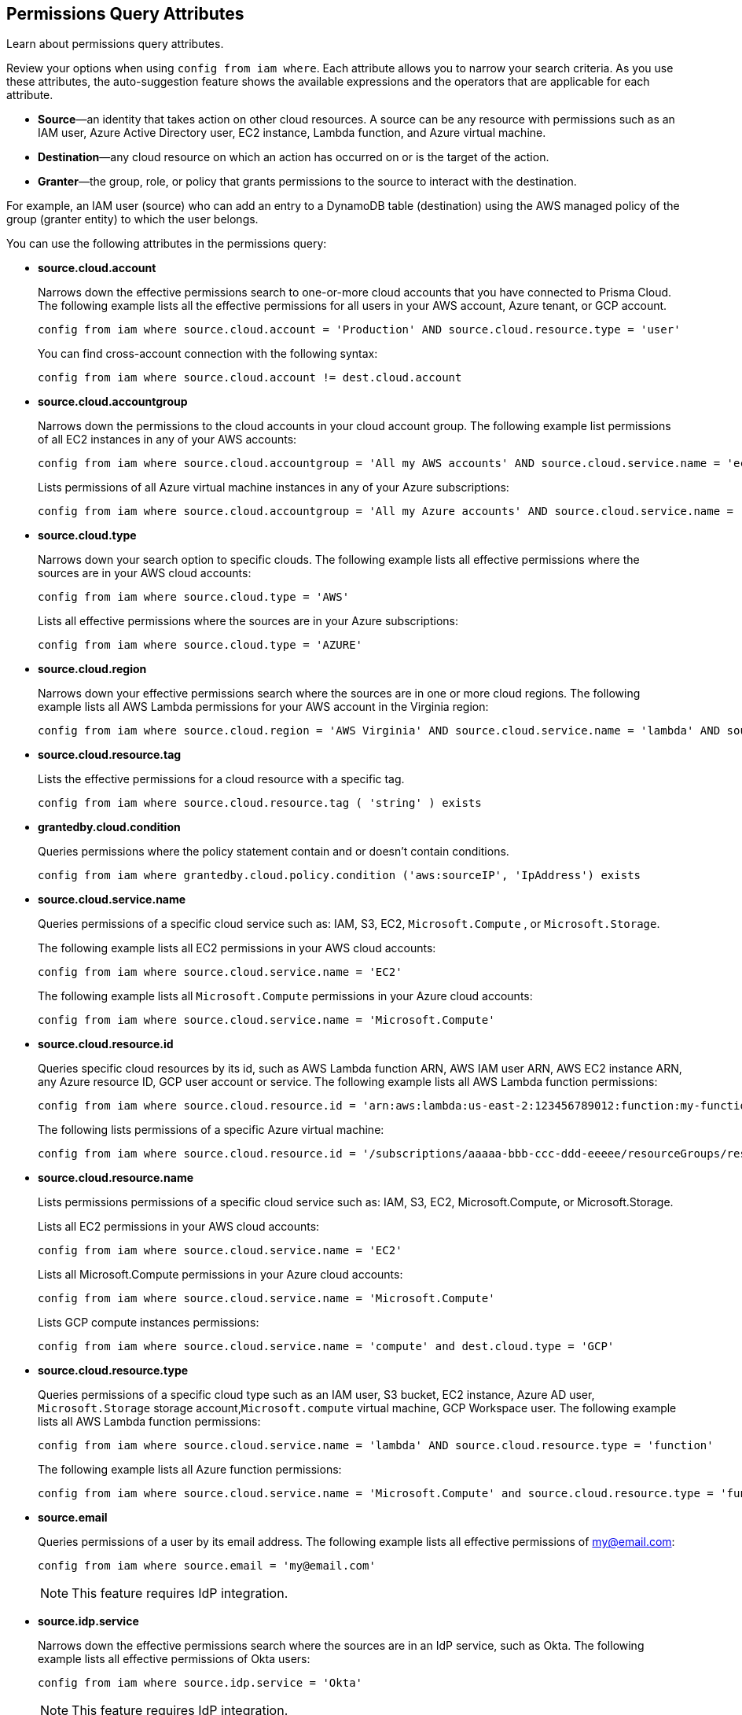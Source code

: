 == Permissions Query Attributes

Learn about permissions query attributes.

Review your options when using `config from iam where`. Each attribute allows you to narrow your search criteria. As you use these attributes, the auto-suggestion feature shows the available expressions and the operators that are applicable for each attribute.

* *Source*—an identity that takes action on other cloud resources. A source can be any resource with permissions such as an IAM user, Azure Active Directory user, EC2 instance, Lambda function, and Azure virtual machine.

* *Destination*—any cloud resource on which an action has occurred on or is the target of the action.

* *Granter*—the group, role, or policy that grants permissions to the source to interact with the destination.

For example, an IAM user (source) who can add an entry to a DynamoDB table (destination) using the AWS managed policy of the group (granter entity) to which the user belongs.

You can use the following attributes in the permissions query:

* *source.cloud.account*
+
Narrows down the effective permissions search to one-or-more cloud accounts that you have connected to Prisma Cloud. The following example lists all the effective permissions for all users in your AWS account, Azure tenant, or GCP account. 
+
[screen]
----
config from iam where source.cloud.account = 'Production' AND source.cloud.resource.type = 'user'
----
+
You can find cross-account connection with the following syntax: 
+
[screen]
----
config from iam where source.cloud.account != dest.cloud.account
----

* *source.cloud.accountgroup*
+
Narrows down the permissions to the cloud accounts in your cloud account group. The following example list permissions of all EC2 instances in any of your AWS accounts:
+
[screen]
----
config from iam where source.cloud.accountgroup = 'All my AWS accounts' AND source.cloud.service.name = 'ec2' AND source.cloud.resource.type = 'instance'
----
+
Lists permissions of all Azure virtual machine instances in any of your Azure subscriptions:
+
[screen]
----
config from iam where source.cloud.accountgroup = 'All my Azure accounts' AND source.cloud.service.name = 'Microsoft.Compute' AND source.cloud.resource.type = 'virtualMachines' 
----

* *source.cloud.type*
+
Narrows down your search option to specific clouds. The following example lists all effective permissions where the sources are in your AWS cloud accounts:
+
[screen]
----
config from iam where source.cloud.type = 'AWS'
----
+
Lists all effective permissions where the sources are in your Azure subscriptions:
+
[screen]
----
config from iam where source.cloud.type = 'AZURE'
----

* *source.cloud.region*
+
Narrows down your effective permissions search where the sources are in one or more cloud regions. The following example lists all AWS Lambda permissions for your AWS account in the Virginia region:
+
[screen]
----
config from iam where source.cloud.region = 'AWS Virginia' AND source.cloud.service.name = 'lambda' AND source.cloud.resource.type = 'function' 
----

* *source.cloud.resource.tag*
+
Lists the effective permissions for a cloud resource with a specific tag. 
+
[screen]
----
config from iam where source.cloud.resource.tag ( 'string' ) exists
----

* *grantedby.cloud.condition*
+
Queries permissions where the policy statement contain and or doesn't contain conditions.
+
[screen]
----
config from iam where grantedby.cloud.policy.condition ('aws:sourceIP', 'IpAddress') exists
----

* *source.cloud.service.name*
+
Queries permissions of a specific cloud service such as: IAM, S3, EC2, `Microsoft.Compute` , or `Microsoft.Storage`.
+
The following example lists all EC2 permissions in your AWS cloud accounts:
+
[screen]
----
config from iam where source.cloud.service.name = 'EC2'
----
+
The following example lists all `Microsoft.Compute` permissions in your Azure cloud accounts:
+
[screen]
----
config from iam where source.cloud.service.name = 'Microsoft.Compute'
----

* *source.cloud.resource.id*
+
Queries specific cloud resources by its id, such as AWS Lambda function ARN, AWS IAM user ARN, AWS EC2 instance ARN, any Azure resource ID, GCP user account or service. The following example lists all AWS Lambda function permissions:
+
[screen]
----
config from iam where source.cloud.resource.id = 'arn:aws:lambda:us-east-2:123456789012:function:my-function'
----
+
The following lists permissions of a specific Azure virtual machine:
+
[screen]
----
config from iam where source.cloud.resource.id = '/subscriptions/aaaaa-bbb-ccc-ddd-eeeee/resourceGroups/resource-group/providers/Microsoft.Compute/virtualMachines/my-machine'
----

* *source.cloud.resource.name*
+
Lists permissions permissions of a specific cloud service such as: IAM, S3, EC2, Microsoft.Compute, or Microsoft.Storage.
+
Lists all EC2 permissions in your AWS cloud accounts:
+
[screen]
----
config from iam where source.cloud.service.name = 'EC2'
----
+
Lists all Microsoft.Compute permissions in your Azure cloud accounts:
+
[screen]
----
config from iam where source.cloud.service.name = 'Microsoft.Compute'
----
+
Lists GCP compute instances permissions:
+
[screen]
----
config from iam where source.cloud.service.name = 'compute' and dest.cloud.type = 'GCP'
----

* *source.cloud.resource.type*
+
Queries permissions of a specific cloud type such as an IAM user, S3 bucket, EC2 instance, Azure AD user, `Microsoft.Storage` storage account,`Microsoft.compute` virtual machine, GCP Workspace user. The following example lists all AWS Lambda function permissions:
+
[screen]
----
config from iam where source.cloud.service.name = 'lambda' AND source.cloud.resource.type = 'function'
----
+
The following example lists all Azure function permissions:
+
[screen]
----
config from iam where source.cloud.service.name = 'Microsoft.Compute' and source.cloud.resource.type = 'function'
----

* *source.email*
+
Queries permissions of a user by its email address. The following example lists all effective permissions of my@email.com:
+
[screen]
----
config from iam where source.email = 'my@email.com'
----
+
[NOTE]
====
This feature requires IdP integration.
====

* *source.idp.service*
+
Narrows down the effective permissions search where the sources are in an IdP service, such as Okta. The following example lists all effective permissions of Okta users:
+
[screen]
----
config from iam where source.idp.service = 'Okta'
----
+
[NOTE]
====
This feature requires IdP integration.
====
+
The following example lists all effective permissions of Azure AD users:
+
[screen]
----
config from iam where source.idp.service = 'Azure Active Directory' 
----

* *source.idp.email*
+
Narrows down effective permissions search where the source is an IdP user by its email address. The following example lists all effective permissions of Okta users with the email, my@email.com:
+
[screen]
----
config from iam where source.idp.email = 'my@email.com'
----
+
[NOTE]
====
This feature requires IdP integration.
====

* *source.idp.group*
+
Narrows down the effective permissions search where the source is a group defined within the IdP:
+
[screen]
----
config from iam where source.idp.group = 'my-group' 
----
+
[NOTE]
====
This feature requires IdP integration.
====

* *source.idp.username*
+
List the effective permissions for a specific user within a source IdP:
+
[screen]
----
config from iam where source.idp.username = 'my-username'
----
+
[NOTE]
====
This feature requires IdP integration.
====

* *source.idp.domain*
+
Narrows down the effective permissions search where the source is an IdP user in a specific domain, such as my-domain.okta.com. 
+
[screen]
----
config from iam where source.idp.domain = 'my-domain.okta.com'
----
+
[NOTE]
====
This feature requires IdP integration.
====

* *source.public*
+
Queries all S3 buckets that are publicly accessible. All GCP public resources–with `allUsers` and/or `allAuthenticatedUsers` Principals.
+
[screen]
----
config from iam where source.public = true AND dest.cloud.service.name = 'S3' AND dest.cloud.resource.type = 'bucket'
----

* *grantedby.cloud.type*
+
Narrows down your search option to specific clouds. The following example lists effective permissions where the granter such as group, role, or policy is in your AWS cloud accounts:
+
[screen]
----
config from iam where grantedby.cloud.type = 'AWS'
----
+
The following lists effective permissions in your Azure cloud accounts:
+
[screen]
----
config from iam where grantedby.cloud.type = 'AZURE'
----

* *grantedby.cloud.policy.id*
+
Queries permissions that have been granted by a specific policy by its id, such as AWS Managed Policy ARN, AWS Custom Policy, or GCP role ID. The following example lists effective permissions that have been granted by the AWS Managed Policy `AdministratorAccess`: 
+
[screen]
----
config from iam where grantedby.cloud.policy.id = 'arn:aws:iam::aws:policy/AdministratorAccess'
----

* *grantedby.cloud.policy.name*
+
Queries permissions that have been granted by a specific policy such as AWS Managed Policy, AWS Inline Policy, or GCP role name. The following example lists all effective permissions that have been granted by the AWS Managed Policy AdministratorAccess: 
+
[screen]
----
config from iam where grantedby.cloud.policy.name = 'AdministratorAccess'
----

* *grantedby.cloud.policy.type*
+
Queries permissions that have been granted by a specific policy type, such as AWS Managed Policy, AWS Customer Policy, AWS Inline Policy, Azure built-in role, Azure custom role, GCP basic role, GCP custom role, or GCP predefined role.
+
The following example lists all effective permissions that have been granted to a user by any AWS Inline Policy:
+
[screen]
----
config from iam where source.cloud.resource.type = 'user' AND grantedby.cloud.policy.type = 'Inline Policy'
----
+
The following example lists all effective permissions that have been granted to a user by any Azure built-in role:
+
[screen]
----
config from iam where source.cloud.resource.type = 'user' AND grantedby.cloud.policy.type = 'Built-in Role'
----

* *grantedby.cloud.entity.id*
+
Queries permissions that have been granted by a specific entity by its id, such as AWS IAM group ARN, AWS IAM role ARN, GCP group ID, or GCP service account ID. The following example lists all effective permissions that have been granted by the AWS IAM group, `my-group`: 
+
[screen]
----
config from iam where grantedby.cloud.entity.id = 'arn:aws:iam::123456789012:group/my-group'
----

* *grantedby.cloud.entity.name*
+
Queries permissions that have been granted by a specific entity, such as AWS IAM group, AWS IAM role, GCP group name, or GCP service account name. The following example lists all effective permissions that have been granted by the AWS IAM group, my-group: 
+
[screen]
----
config from iam where grantedby.cloud.entity.name = 'my-group'
----

* *grantedby.cloud.entity.type*
+
Queries permissions that have been granted by a specific entity type, such as AWS IAM group, AWS IAM role, GCP group, or GCP service account. The following example lists all effective permissions that have been granted to a user by any AWS IAM group: 
+
[screen]
----
config from iam where source.cloud.resource.type = 'user' AND grantedby.cloud.entity.type = 'group'
----

* *grantedby.level.id*
+
Identifies the group role or policy by level id that grants permissions to the source to interact with the destination. For instance, roles with access to GCP organization/Folder/Project/Service ID.

* *grantedby.level.name*
+
Narrows down your effective permissions search to a group role or policy level name. For instance, roles with access to GCP organization/Folder/Project/Service name.

* *grantedby.level.type*
+
Queries permissions granted by a specific policy level type. For instance, roles with access to GCP organization, folder, project or service.

* *grantedby.cloud.policy.tag*
+
Queries permissions granted by a specific policy such as AWS Managed or Inline policy, or GCP role name with a specific tag. The following example lists all effective permissions that have been granted by the AWS policies, with the tag Severity equals High:
+
[screen]
----
config from iam where grantedby.cloud.policy.tag ( 'Severity' ) = 'High'
----

* *grantedby.cloud.entity.tag*
+
Queries permissions granted by a specific entity, such as AWS IAM group or role, GCP group or service account name with a specific tag. For example, the following example lists all the effective permissions granted by AWS entities, with the tag Severity equals High.
+
[screen]
----
config from iam where grantedby.cloud.entity.tag ( 'Severity' ) = 'High'
----

* *grantedby.level.id*:
Identifies permissions granted by specific level ID. For example:
** Azure: Groups with access to Azure management group/Subscriptions/Resources.
** GCP: Users with access to GCP organization/Folder/Project/Service.

* *grantedby.level.name*:
Identifies permissions granted by specific level name. For example:
** Azure: Groups with access to Azure management group/Subscriptions/Resources.
** GCP: Users with access to GCP organization/Folder/Project/Service.

* *grantedby.level.type*:
Queries permissions granted to a specific level type. For example:
** Azure: Groups with access to Azure management group/Subscriptions/Resources.
** GCP: Users with access to GCP organization/Folder/Project/Service.

* *dest.cloud.account*
+
Narrows down your effective permissions search to one or more cloud accounts that you have connected to Prisma Cloud. The following example lists all effective permissions to all buckets in your AWS Production account:
+
[screen]
----
config from iam where dest.cloud.account = 'Production' AND dest.cloud.resouce.type = 'bucket'
----
+
You can find cross-account connection with the following syntax: 
+
[screen]
----
config from iam where dest.cloud.account != source.cloud.account
----
+
The following example uses the `LIKE` operator to display results where IAM permissions have been granted on the cloud service provider using the wildcard (*) character to authorize access:
+
[screen]
----
config from iam where dest.cloud.account LIKE 'account-dev-3'
----
+
The LIKE operator finds permissions granted for all ( `*` ) cloud accounts and the cloud account named `account-dev-3`.
+
[NOTE]
====
If you use the `=` operator in the RQL query above, instead of the LIKE operator, you will view results for only cloud account named `account-dev-3`.
====

* *dest.cloud.accountgroup*
+
Narrows down the permissions to the cloud accounts in your cloud account group. The following example lists permissions to all EC2 instances in any of your AWS accounts:
+
[screen]
----
config from iam where dest.cloud.accountgroup = 'All my AWS accounts' AND dest.cloud.service.name = 'ec2' AND dest.cloud.resource.type = 'instance'
----

* *dest.cloud.type*
+
Narrows down your search option to specific clouds. The following example lists all effective permissions where the destinations are in your AWS cloud accounts:
+
[screen]
----
config from iam where dest.cloud.type = 'AWS'
----

* *dest.cloud.region*
+
Narrows down effective permissions search where the destinations are in one or more cloud regions. The following example lists all effective permissions to AWS Lambda in your AWS account in the Virginia region: 
+
[screen]
----
config from iam where dest.cloud.region = 'AWS Virginia' AND dest.cloud.service.name = 'lambda' AND dest.cloud.resource.type = 'function'  
----

* *dest.cloud.service.name*
+
Queries permissions to a specific cloud service such as IAM, S3, or EC2. The following example lists permissions to all EC2 instances in any of your AWS accounts: 
+
[screen]
----
config from iam where dest.cloud.service.name = 'EC2'
----

* *dest.cloud.resource.name*
+
Queries permissions to a specific cloud service such as AWS Lambda function, AWS IAM user, and AWS EC2 instance. The following example lists all effective permissions to the AWS Lambda function:
+
[screen]
----
config from iam where dest.cloud.service.name = 'lambda' AND dest.cloud.resource.type = 'function' AND dest.cloud.resource.name = 'my-function'
----

* *dest.cloud.resource.id*
+
Queries permissions to a specific cloud resource by its ID, such as AWS Lambda function ARN, AWS IAM user ARN, and AWS EC2 instance ARN. The following example lists all effective permissions to the AWS Lambda function:
+
[screen]
----
config from iam where dest.cloud.resource.id = 'arn:aws:lambda:us-east-2:123456789012:function:my-function'
----

* *dest.cloud.resource.type*
+
Queries permissions to a specific cloud type such as an IAM user, S3 bucket, or EC2 instance. The following example lists all effective permissions to the AWS Lambda functions:
+
[screen]
----
config from iam where dest.cloud.service.name = 'lambda' AND dest.cloud.resource.type = 'function'
----

* *dest.cloud.resource.tag*
+
Lists the effective permissions for a cloud resource destination with a specific resource tag.
+
[screen]
----
config from iam where dest.cloud.resource.tag ( 'string' ) exists
----

* *dest.cloud.wildcardscope*
+
Queries all non-specific resources that include wildcards for example, resources that equal or include “*”.
+
[screen]
----
config from iam where action.name CONTAINS ALL ( 'ec2:RunInstances', 'ec2:DescribeInstances', 'lambda:InvokeFunction' ) and dest.cloud.wildcardscope = true
----

* *action.name*
+
Narrows down the effective permissions search to one or more action names. The following example lists all the effective permissions to get an object from an AWS S3 Bucket:
+
[screen]
----
config from iam where dest.cloud.service.name = 's3' AND dest.cloud.resource.type = 'bucket' AND action.name = 'S3:GetObject'
----
+
Only the CONTAINS ALL operator is supported for this attribute. With this operator, you can run queries with AND logic in between values. For example, run the following query if you want to retrieve only roles that contain all X, Y, and Z actions:
+
[screen]
----
config from iam where action.name CONTAINS ALL ( 'Microsoft.AgFoodPlatform/farmBeats/seasons/write', 'Microsoft.AgFoodPlatform/fields/delete' )
----

* *action.lastaccess.days*
+
Displays when a specific permission was last used. The following example lists all the effective permissions to get an object from an AWS S3 bucket that was not used more than 90 days ago.
+
[screen]
----
config from iam where dest.cloud.service.name = 's3' AND dest.cloud.resource.type = 'bucket' AND action.name = 'S3:GetObject' and action.lastaccess.days > 90
----
+
[NOTE]
====
* Last access information is only logged for successful accesses. If the operation failed, for example due to lack of permissions, then the access information is not logged.
* The number of results displayed for last access destinations is limited to the latest 100 results for a permission.
====
